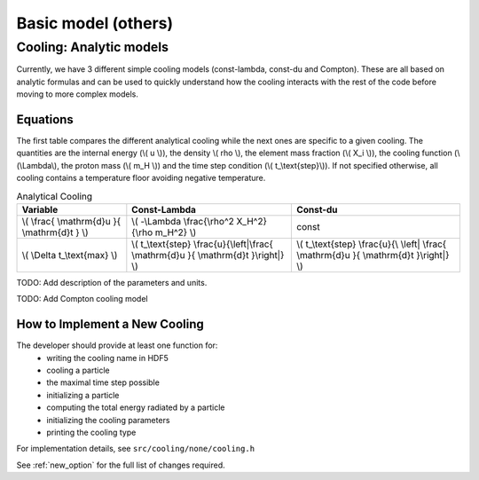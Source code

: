 .. Basic sub-grid model
   Matthieu Schaller, 20th December 2018


Basic model (others)
====================


Cooling: Analytic models
~~~~~~~~~~~~~~~~~~~~~~~~

Currently, we have 3 different simple cooling models (const-lambda, const-du
and Compton). These are all based on analytic formulas and can be used
to quickly understand how the cooling interacts with the rest of the
code before moving to more complex models.

Equations
---------

The first table compares the different analytical cooling while the next ones
are specific to a given cooling.  The quantities are the internal energy (\\( u
\\)), the density \\( rho \\), the element mass fraction (\\( X_i \\)), the
cooling function (\\(\\Lambda\\), the proton mass (\\( m_H \\)) and the time
step condition (\\( t\_\\text{step}\\)).  If not specified otherwise, all
cooling contains a temperature floor avoiding negative temperature.

.. csv-table:: Analytical Cooling
   :header: "Variable", "Const-Lambda", "Const-du"

   "\\( \\frac{ \\mathrm{d}u }{ \\mathrm{d}t } \\)", "\\( -\\Lambda \\frac{\\rho^2 X_H^2}{\\rho m_H^2} \\)", "const"
   "\\( \\Delta t\_\\text{max} \\)", "\\( t\_\\text{step} \\frac{u}{\\left|\\frac{ \\mathrm{d}u }{ \\mathrm{d}t }\\right|} \\)", "\\( t\_\\text{step} \\frac{u}{\\ \\left| \\frac{ \\mathrm{d}u }{ \\mathrm{d}t }\\right|} \\)"

TODO: Add description of the parameters and units.

TODO: Add Compton cooling model

How to Implement a New Cooling
------------------------------

The developer should provide at least one function for:
 * writing the cooling name in HDF5
 * cooling a particle
 * the maximal time step possible
 * initializing a particle
 * computing the total energy radiated by a particle
 * initializing the cooling parameters
 * printing the cooling type

For implementation details, see ``src/cooling/none/cooling.h``

See :ref:`new_option` for the full list of changes required.
